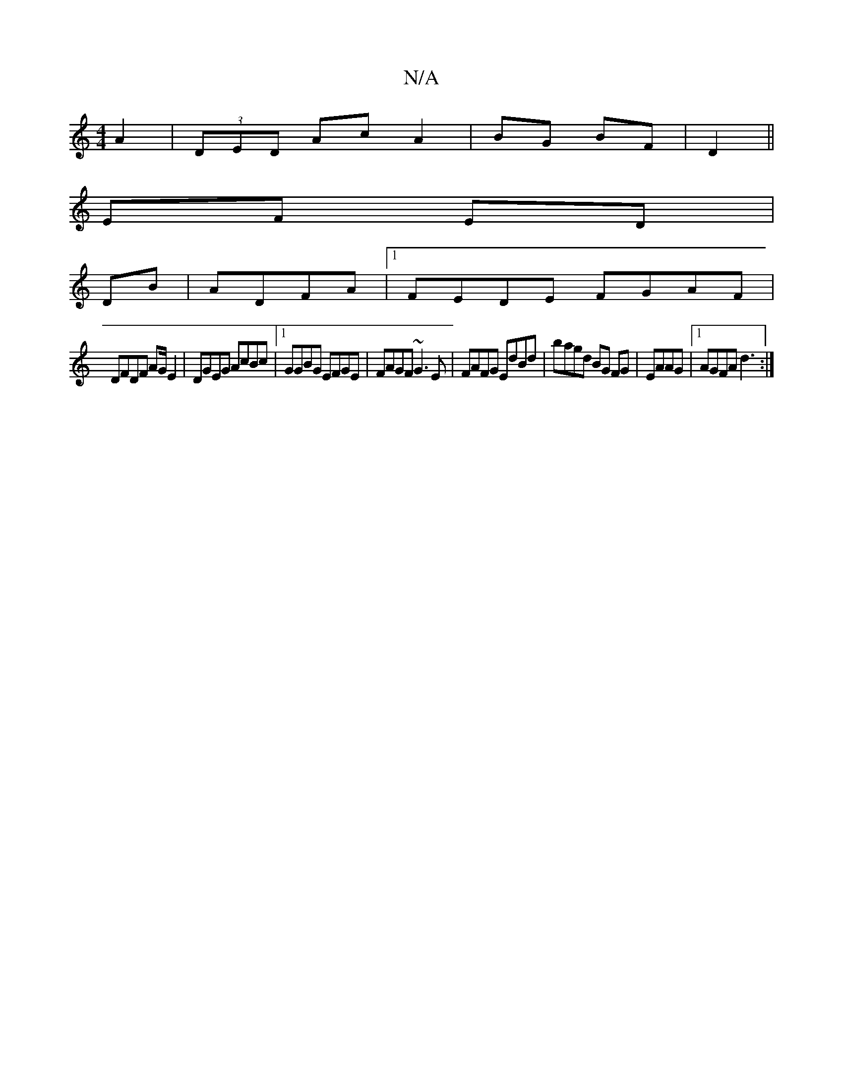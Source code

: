 X:1
T:N/A
M:4/4
R:N/A
K:Cmajor
 A2 | (3DED Ac A2|BG BF|D2||
EF ED|
DB| ADFA |[1 FEDE FGAF|
DFDF AG/E2|DGEG AcBc|1 GGBG EFGE|FAGF ~G3E|FAFG EdBd |bagd BG FG|EAAG |1 AGFA d3:|

|:GF|GB~d2 edca|g~f3e Af||
|: fgaf gbab|GBBe fgef|gabg f